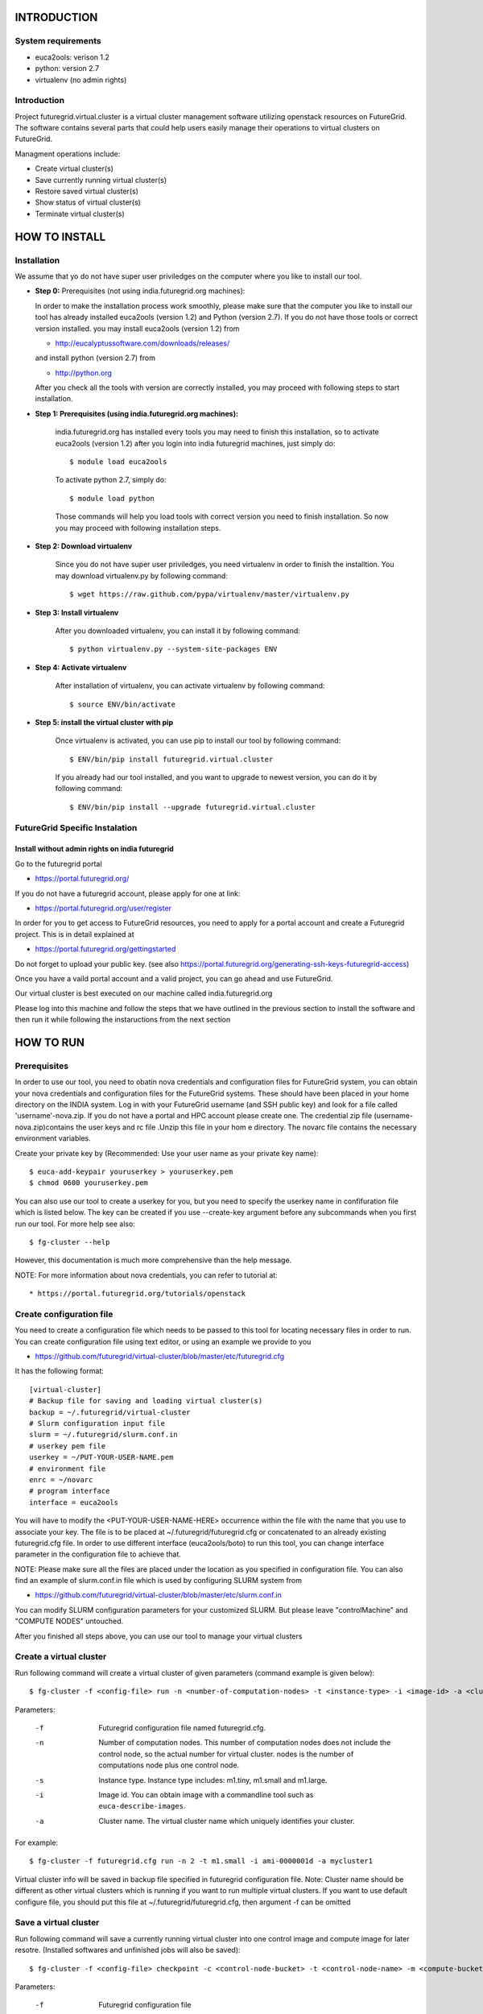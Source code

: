 INTRODUCTION
============

System requirements
------------------

* euca2ools: verison 1.2
* python: version 2.7
* virtualenv (no admin rights)

Introduction
------------

Project futuregrid.virtual.cluster is a virtual cluster management
software utilizing openstack resources on FutureGrid. The software
contains several parts that could help users easily manage their
operations to virtual clusters on FutureGrid.

Managment operations include: 

* Create virtual cluster(s)
* Save currently running virtual cluster(s)
* Restore saved virtual cluster(s) 
* Show status of virtual cluster(s) 
* Terminate virtual cluster(s)


HOW TO INSTALL
==============

Installation
------------

We assume that yo do not have super user priviledges on the computer
where you like to install our tool.

* **Step 0:** Prerequisites (not using india.futuregrid.org machines):
    
  In order to make the installation process work smoothly, please make 
  sure that the computer you like to install our tool has already
  installed euca2ools (version 1.2) and Python (version 2.7). If you do
  not have those tools or correct version installed. you may install 
  euca2ools (version 1.2) from 
  
  * http://eucalyptussoftware.com/downloads/releases/

  and install python (version 2.7) from 

  * http://python.org

  After you check all the tools with version are correctly installed,
  you may proceed with following steps to start installation.


* **Step 1: Prerequisites (using india.futuregrid.org machines):**
	
	india.futuregrid.org has installed every tools you may need to finish this
	installation, so to activate euca2ools (version 1.2) after you login into
	india futuregrid machines, just simply do::
    
		$ module load euca2ools
    
	To activate python 2.7, simply do::

		$ module load python
		
	Those commands will help you load tools with correct version you need
	to finish installation. So now you may proceed with following
	installation steps.

* **Step 2: Download virtualenv**
	
	Since you do not have super user priviledges, you need virtualenv in
	order to finish the installtion. You may download virtualenv.py by
	following command::

	    $ wget https://raw.github.com/pypa/virtualenv/master/virtualenv.py
 
* **Step 3: Install virtualenv**
	
	After you downloaded virtualenv, you can install it by following
	command::

	    $ python virtualenv.py --system-site-packages ENV
	  
* **Step 4: Activate virtualenv**

	After installation of virtualenv, you can activate virtualenv by
	following command::

	    $ source ENV/bin/activate
    
* **Step 5: install the virtual cluster with pip**

	Once virtualenv is activated, you can use pip to install our tool by
	following command::

	    $ ENV/bin/pip install futuregrid.virtual.cluster

	If you already had our tool installed, and you want to upgrade to
	newest version, you can do it by following command::

		$ ENV/bin/pip install --upgrade futuregrid.virtual.cluster
	
	.. note: For more information about virtualenv, you may see documentation of virtualenv at
	
		* http://www.virtualenv.org/en/latest/index.html

FutureGrid Specific Instalation
-------------------------------

Install without admin rights on india futuregrid
~~~~~~~~~~~~~~~~~~~~~~~~~~~~~~~~~~~~~~~~~~~~~~~~

Go to the futuregrid portal 

* https://portal.futuregrid.org/ 

If you do not have a futuregrid account, please apply for one at link:

* https://portal.futuregrid.org/user/register

In order for you to get access to FutureGrid resources, you need to
apply for a portal account and create a Futuregrid project. This is in
detail explained at

* https://portal.futuregrid.org/gettingstarted 

Do not forget to upload your public key.  (see also
https://portal.futuregrid.org/generating-ssh-keys-futuregrid-access)

Once you have a vaild portal account and a valid project, you can go
ahead and use FutureGrid.

Our virtual cluster is best executed on our machine called
india.futuregrid.org

Please log into this machine and follow the steps that we have outlined
in the previous section to install the software and then run it while
following the instaructions from the next section


HOW TO RUN
==========

Prerequisites
-------------

In order to use our tool, you need to obatin nova credentials and
configuration files for FutureGrid system, you can obtain your nova
credentials and configuration files for the FutureGrid systems. These
should have been placed in your home directory on the INDIA
system. Log in with your FutureGrid username (and SSH public key) and
look for a file called 'username'-nova.zip. If you do not have a
portal and HPC account please create one.  The credential zip file
(username-nova.zip)contains the user keys and rc file .Unzip this
file in your hom e directory. The novarc file contains the necessary
environment variables.

Create your private key by (Recommended: Use your user name as your
private key name)::

    $ euca-add-keypair youruserkey > youruserkey.pem
    $ chmod 0600 youruserkey.pem

You can also use our tool to create a userkey for you, but you need 
to specify the userkey name in confifuration file which is listed 
below. The key can be created if you use --create-key argument before 
any subcommands when you first run our tool. For more help see also::

    $ fg-cluster --help
    
However, this documentation is much more comprehensive than the help message.

NOTE: For more information about nova credentials, you can refer 
to tutorial at:: 

* https://portal.futuregrid.org/tutorials/openstack


Create configuration file
-------------------------

You need to create a configuration file which needs to be passed to
this tool for locating necessary files in order to run. You can create
configuration file using text editor, or using an example we provide
to you

* https://github.com/futuregrid/virtual-cluster/blob/master/etc/futuregrid.cfg

It has the following format::

    [virtual-cluster]                         
    # Backup file for saving and loading virtual cluster(s)  
    backup = ~/.futuregrid/virtual-cluster
    # Slurm configuration input file
    slurm = ~/.futuregrid/slurm.conf.in
    # userkey pem file
    userkey = ~/PUT-YOUR-USER-NAME.pem
    # environment file
    enrc = ~/novarc
    # program interface
    interface = euca2ools

You will have to modify the <PUT-YOUR-USER-NAME-HERE> occurrence
within the file with the name that you use to associate your key. The
file is to be placed at ~/.futuregrid/futuregrid.cfg or concatenated
to an already existing futuregrid.cfg file. In order to use different 
interface (euca2ools/boto) to run this tool, you can change interface 
parameter in the configuration file to achieve that.

NOTE: Please make sure all the files are placed under the location as
you specified in configuration file. You can also find an example of
slurm.conf.in file which is used by configuring SLURM system from

* https://github.com/futuregrid/virtual-cluster/blob/master/etc/slurm.conf.in 

You can modify SLURM configuration parameters for your customized
SLURM. But please leave "controlMachine" and "COMPUTE NODES"
untouched.

After you finished all steps above, you can use our tool to manage
your virtual clusters

Create a virtual cluster
-------------------------

Run following command will create a virtual cluster of given
parameters (command example is given below)::

    $ fg-cluster -f <config-file> run -n <number-of-computation-nodes> -t <instance-type> -i <image-id> -a <cluster-name>

Parameters:

	-f 	Futuregrid configuration file named futuregrid.cfg.
	-n 	Number of computation nodes. 
		This number of computation nodes does 
		not include the control node, so the actual number for virtual cluster.
		nodes is the number of computations node plus one control node.
	-s 	Instance type. 
		Instance type includes: m1.tiny, m1.small and m1.large.
	-i 	Image id. You can obtain image with a commandline tool such as ``euca-describe-images``.
        
	-a 	Cluster name. 
		The virtual cluster name which uniquely identifies your cluster.

For example::

    $ fg-cluster -f futuregrid.cfg run -n 2 -t m1.small -i ami-0000001d -a mycluster1

Virtual cluster info will be saved in backup file specified in
futuregrid configuration file. Note: Cluster name should be different
as other virtual clusters which is running if you want to run multiple
virtual clusters. If you want to use default configure file, you
should put this file at ~/.futuregrid/futuregrid.cfg, then argument -f
can be omitted


Save a virtual cluster
-----------------------

Run following command will save a currently running virtual cluster into one
control image and compute image for later resotre. (Installed softwares and 
unfinished jobs will also be saved)::

    $ fg-cluster -f <config-file> checkpoint -c <control-node-bucket> -t <control-node-name> -m <compute-bucket> -e  <compute-name> -a <cluster-name>

Parameters:

  -f  	Futuregrid configuration file
  -c  	Control node bucket name. Bucket name which you can identify control image
  -t  	Control node image name. Image name which you can use to identify your control image
  -m  	Compute node bucket name. Bucket name which you can identify your compute image
  -e  	Compute node image name. Image name which you can use to identify your compute image
  -a  	Virtual cluster name

For example::

    $ fg-cluster -f futuregrid.cfg checkpoint -c myname -t c1.img -m myname -e c2.img -a mycluster1
    
If you successfully upload your control image and compute image, you
can find them in openstack image repository according to the bucker
name and image name you give to them by command::

    $ euca-describe-images


Note: Cluster name should be a name of cluster which is
currently running. Generated image ids (including one control 
node image id and one compute image id) will be registered which
are used for later restore.


Restore a virtual cluster
--------------------------

Run following command will restore a virtual cluster state including
installed softwares, unfinished jobs which was saved before, so that
you can continue your work from that saved point::

    $ fg-cluster -f <config-file> restore -a <cluster-name>

Parameters:

  -a 	Cluster name. The virtual cluster name which uniquely identifies your cluster.

For example::

    $ fg-cluster -f futuregrid.cfg restore -a mycluster2

Note: Cluster name should be the name of cluster which had been saved
before.  You can check the images you saved, the images you saved will 
have the bucket name and image name you specified from checkpoint command, 
and which can be shown by following command::

    $ euca-describe-images


Shutdown a virtual cluster
---------------------------

Run following command will terminate a virtual cluster::

    $ fg-cluster -f <config-file> terminate -a <cluster-name>

Parameters:

  -f 	Futuregrid configuration file
  -a 	Virtual cluster name

For example::

    $ fg-cluster -f futuregrid.cfg terminate -a mycluster2

Note: Cluster name should be a name of cluster which is currently
running. After executing this command, cluster info will be removed
from backup file which is specified by configuration file


Show status of virtual cluster(s)
---------------------------

Run following command will show status of currently running 
virtual cluster(s) including cluster size, image id, instance id, ip::

    $ fg-cluster -f <config-file> status -a <cluster-name>

Parameters:

  -f  	Futuregrid configuration file
  -a  	Virtual cluster name


For example: 

Show status of one specific cluster given cluster name::

    fg-cluster -f futuregrid.cfg status -a mycluster1

Show status of all currently running clusters::

    fg-cluster -f futuregrid.cfg status

Note: If argument -a is specified, then name of cluster should be 
a cluster that is currently running


List the virtual clusters
----------------------------

Run following command will give you a list of virtual clusters and their status::

    $ fg-cluster -f <config-file> list
    
For example::

    $ fg-cluster -f futuregrid.cfg list


Run a simple MPI program on virtual cluster
===========================================

A simple MPI version of helloworld can be found at: 

* https://github.com/futuregrid/virtual-cluster/blob/master/etc/helloworld.c

You may use this for test purpose.

We assume that you are using helloworld.c from above link. So in order to run this MPI program 
on the cluster you created using SLURM system, you can conduct the following steps.

* **Step 1: Copy helloworld.c to HOME directory on each node in virtual cluster**

	This is done by::

    $ scp -i <your-userkey-pem-file> helloworld.c ubuntu@<instance-ip>:~/

* **Step 2: Login to instances, complie helloworld.c on each node, run**

	This is done by::
	
	    $ ssh -i <your-userkey-pem-file> ubuntu@<instance-ip>
	    $ mpicc hellowrld.c -o helloworld 

* **Step 3: run MPI program, you need to login into control node**

	Option 1: Using salloc command::
	
	    $ salloc -N 2 mpirun helloworld

	where -N is the number of computation nodes you want to run with. And 
	should not be larger than the actual number of computation nodes

	Option 2: Using sbatch command by submitting a job script::

	    $ sbatch helloworld.sh

	You can find example helloworld.sh at

	* https://github.com/futuregrid/virtual-cluster/blob/master/etc/helloworld.sh

	
	Execution result::

	    Running program helloworld
	    salloc: Granted job allocation 2
	    Hello world from processor i-000023c8, rank 0 out of 2 processors
	    Hello world from processor i-000023c9, rank 1 out of 2 processors
	    salloc: Relinquishing job allocation 2
    
Using FGClusterRunprogram
---------------------------

A program which could help you to run a simple MPI program can be found at 

* https://github.com/futuregrid/virtual-cluster/blob/master/etc/FGClusterRunprogram.py

So you can simply run command::

    # python FGClusterRunprogram.py -f futuregrid.cfg -p helloworld.c -n 2 -a mycluster1

Parameters

  -f	Futuregrid configuration file
  -p 	Program source code file
  -n 	Number of computaion nodes you want to run with. 
  -a 	Name of virtual cluster you want to run program on

.. note: Make sure that the number you input is no larger than the acutal number of computaion node you created.

.. note: The virtual cluster name should be a name of cluster which is currently running


FOR DEVELOPERS ONLY
===================

Generating the Distribution
---------------------------

Assume that you have git correctly installed and configured on your
computer.

* **Step 1: You can pull source code from github by**

	This is done by::

    git clone git@github.com:futuregrid/virtual-cluster.git

* **Step 2: Create tar file for installation**

	This is dine by::
	
	    make pip
    
	This creates the tar file that you can install via pip in ./dist

* **Step 3: Install**

	This is done by::
	
	    sudo pip install --upgrade dist/*.tar.gz

	This wil install the files by default into /usr/local/bin/fg-cluster  